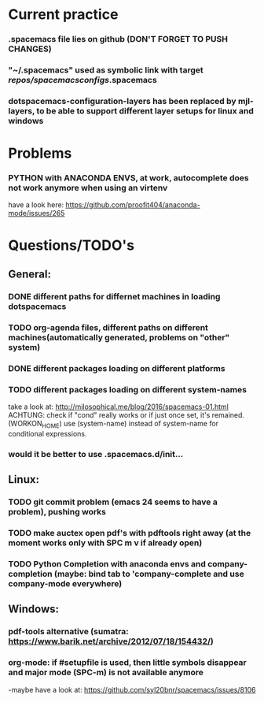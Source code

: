 * Current practice
*** .spacemacs file lies on github (DON'T FORGET TO PUSH CHANGES)
*** "~/.spacemacs" used as symbolic link with target /repos/spacemacsconfigs/.spacemacs 
*** dotspacemacs-configuration-layers has been replaced by mjl-layers, to be able to support different layer setups for linux and windows
* Problems 
*** PYTHON with ANACONDA ENVS, at work, autocomplete does not work anymore when using an virtenv
    have a look here: https://github.com/proofit404/anaconda-mode/issues/265
* Questions/TODO's 
** General: 
*** DONE different paths for differnet machines in loading dotspacemacs 
    CLOSED: [2018-01-06 Sat 10:40]
*** TODO org-agenda files, different paths on different machines(automatically generated, problems on "other" system)
*** DONE different packages loading on different platforms
    CLOSED: [2018-01-03 Wed 16:31]
*** TODO different packages loading on different system-names
    take a look at: http://milosophical.me/blog/2016/spacemacs-01.html
    ACHTUNG: check if "cond" really works or if just once set, it's remained. (WORKON_HOME)
    use (system-name) instead of system-name for conditional expressions. 
*** would it be better to use .spacemacs.d/init... 
** Linux:
*** TODO git commit problem (emacs 24 seems to have a problem), pushing works 
*** TODO make auctex open pdf's with pdftools right away (at the moment works only with SPC m v if already open)
*** TODO Python Completion with anaconda envs and company-completion (maybe: bind tab to 'company-complete and use company-mode everywhere)
** Windows: 
*** pdf-tools alternative (sumatra: https://www.barik.net/archive/2012/07/18/154432/)
*** org-mode: if #setupfile is used, then little symbols disappear and major mode (SPC-m) is not available anymore
    -maybe have a look at: https://github.com/syl20bnr/spacemacs/issues/8106
